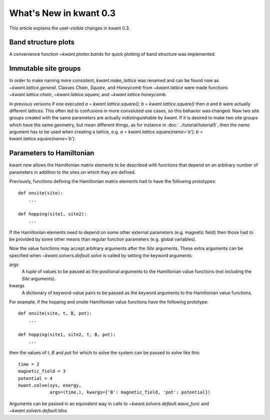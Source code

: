 What's New in kwant 0.3
=======================

This article explains the user-visible changes in kwant 0.3.

Band structure plots
--------------------
A convenience function `~kwant.plotter.bands` for quick plotting of band
structure was implemented.

Immutable site groups
---------------------
In order to make naming more consistent, `kwant.make_lattice` was renamed and
can be found now as `~kwant.lattice.general`. Classes `Chain`, `Square`, and
`Honeycomb` from `~kwant.lattice` were made functions `~kwant.lattice.chain`,
`~kwant.lattice.square`, and `~kwant.lattice.honeycomb`.

In previous versions if one executed `a = kwant.lattice.square();
b = kwant.lattice.square()` then `a` and `b` were
actually different lattices. This often led to confusions in more convoluted
use cases, so this behavior was changed. Now two site groups created with the
same parameters are actually indistinguishable by `kwant`. If it is desired to
make two site groups which have the same geometry, but mean different things,
as for instance in :doc:`../tutorial/tutorial5`, then the `name` argument has
to be used when creating a lattice, e.g. `a = kwant.lattice.square(name='a');
b = kwant.lattice.square(name='b')`.

Parameters to Hamiltonian
-------------------------
kwant now allows the Hamiltonian matrix elements to be described with functions
that depend on an arbitrary number of parameters in addition to the sites on
which they are defined.

Previously, functions defining the Hamiltonian matrix elements had to have the
following prototypes::

    def onsite(site):
        ...

    def hopping(site1, site2):
        ...

If the Hamiltonian elements need to depend on some other external parameters
(e.g. magnetic field) then those had to be provided by some other means than
regular function parameters (e.g. global variables).

Now the value functions may accept arbitrary arguments after the `Site`
arguments.  These extra arguments can be specified when
`~kwant.solvers.default.solve` is called by setting the keyword arguments:

args
    A tuple of values to be passed as the positional arguments to the
    Hamiltonian value functions (not including the `Site` arguments).

kwargs
    A dictionary of keyword-value pairs to be passed as the keyword
    arguments to the Hamiltonian value functions.

For example, if the hopping and onsite Hamiltonian value functions have
the following prototype::

    def onsite(site, t, B, pot):
        ...

    def hopping(site1, site2, t, B, pot):
        ...

then the values of `t`, `B` and `pot` for which to solve the system can be
passed to `solve` like this::

    time = 2
    magnetic_field = 3
    potential = 4
    kwant.solve(sys, energy,
                args=(time,), kwargs={'B': magnetic_field, 'pot': potential})

Arguments can be passed in an equivalent way in calls to
`~kwant.solvers.default.wave_func` and `~kwant.solvers.default.ldos`.
